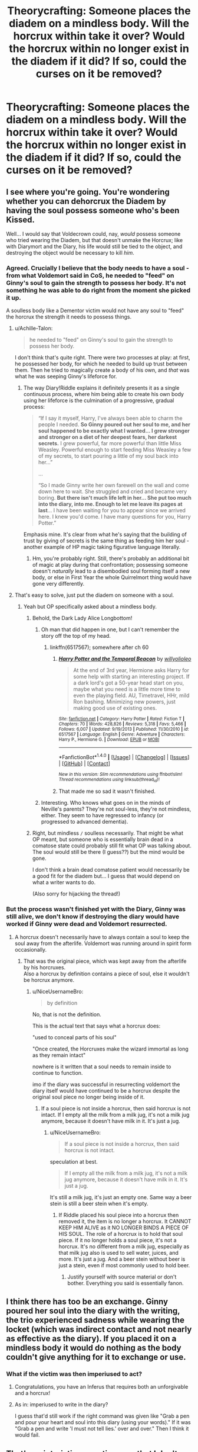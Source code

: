 #+TITLE: Theorycrafting: Someone places the diadem on a mindless body. Will the horcrux within take it over? Would the horcrux within no longer exist in the diadem if it did? If so, could the curses on it be removed?

* Theorycrafting: Someone places the diadem on a mindless body. Will the horcrux within take it over? Would the horcrux within no longer exist in the diadem if it did? If so, could the curses on it be removed?
:PROPERTIES:
:Author: viol8er
:Score: 45
:DateUnix: 1521997961.0
:DateShort: 2018-Mar-25
:FlairText: Discussion
:END:

** I see where you're going. You're wondering whether you can dehorcrux the Diadem by having the soul possess someone who's been Kissed.

Well... I would say that Voldecrown could, nay, /would/ possess someone who tried wearing the Diadem, but that doesn't unmake the Horcrux; like with Diarymort and the Diary, his life would still be tied to the object, and destroying the object would be necessary to kill /him/.
:PROPERTIES:
:Author: Achille-Talon
:Score: 45
:DateUnix: 1522003321.0
:DateShort: 2018-Mar-25
:END:

*** Agreed. Crucially I believe that the body needs to have a soul - from what Voldemort said in CoS, he needed to "feed" on Ginny's soul to gain the strength to possess her body. It's not something he was able to do right from the moment she picked it up.

A soulless body like a Dementor victim would not have any soul to "feed" the horcrux the strength it needs to possess things.
:PROPERTIES:
:Author: Taure
:Score: 23
:DateUnix: 1522004075.0
:DateShort: 2018-Mar-25
:END:

**** u/Achille-Talon:
#+begin_quote
  he needed to "feed" on Ginny's soul to gain the strength to possess her body.
#+end_quote

I don't think that's quite right. There were two processes at play: at first, he possessed her body, for which he needed to build up trust between them. Then he tried to magically create a body of his own, and /that/ was what he was seeping Ginny's lifeforce for.
:PROPERTIES:
:Author: Achille-Talon
:Score: 13
:DateUnix: 1522005328.0
:DateShort: 2018-Mar-25
:END:

***** The way Diary!Riddle explains it definitely presents it as a single continuous process, where him being able to create his own body using her lifeforce is the culmination of a progressive, gradual process:

#+begin_quote
  “If I say it myself, Harry, I've always been able to charm the people I needed. *So Ginny poured out her soul to me, and her soul happened to be exactly what I wanted... I grew stronger and stronger on a diet of her deepest fears, her darkest secrets.* I grew powerful, far more powerful than little Miss Weasley. Powerful enough to start feeding Miss Weasley a few of my secrets, to start pouring a little of my soul back into her...”

  ...

  “So I made Ginny write her own farewell on the wall and come down here to wait. She struggled and cried and became very boring. *But there isn't much life left in her... She put too much into the diary, into me. Enough to let me leave its pages at last*... I have been waiting for you to appear since we arrived here. I knew you'd come. I have many questions for you, Harry Potter.”
#+end_quote

Emphasis mine. It's clear from what he's saying that the building of trust by giving of secrets is the same thing as feeding him her soul - another example of HP magic taking figurative language literally.
:PROPERTIES:
:Author: Taure
:Score: 17
:DateUnix: 1522009161.0
:DateShort: 2018-Mar-26
:END:

****** Hm, you're probably right. Still, there's probably an additional bit of magic at play during that confrontation; possessing someone doesn't /naturally/ lead to a disembodied soul forming itself a new body, or else in First Year the whole Quirrelmort thing would have gone very differently.
:PROPERTIES:
:Author: Achille-Talon
:Score: 3
:DateUnix: 1522009682.0
:DateShort: 2018-Mar-26
:END:


**** That's easy to solve, just put the diadem on someone with a soul.
:PROPERTIES:
:Author: AllFuckingNamesGone
:Score: 5
:DateUnix: 1522004528.0
:DateShort: 2018-Mar-25
:END:

***** Yeah but OP specifically asked about a mindless body.
:PROPERTIES:
:Author: Taure
:Score: 4
:DateUnix: 1522004602.0
:DateShort: 2018-Mar-25
:END:

****** Behold, the Dark Lady Alice Longbottom!
:PROPERTIES:
:Author: capeus
:Score: 16
:DateUnix: 1522008004.0
:DateShort: 2018-Mar-26
:END:

******* Oh man that did happen in one, but I can't remember the story off the top of my head.
:PROPERTIES:
:Author: ifiwasar
:Score: 3
:DateUnix: 1522018717.0
:DateShort: 2018-Mar-26
:END:

******** linkffn(6517567); somewhere after ch 60
:PROPERTIES:
:Author: aldonius
:Score: 3
:DateUnix: 1522038398.0
:DateShort: 2018-Mar-26
:END:

********* [[http://www.fanfiction.net/s/6517567/1/][*/Harry Potter and the Temporal Beacon/*]] by [[https://www.fanfiction.net/u/2620084/willyolioleo][/willyolioleo/]]

#+begin_quote
  At the end of 3rd year, Hermione asks Harry for some help with starting an interesting project. If a dark lord's got a 50-year head start on you, maybe what you need is a little more time to even the playing field. AU, Timetravel, HHr, mild Ron bashing. Minimizing new powers, just making good use of existing ones.
#+end_quote

^{/Site/: [[http://www.fanfiction.net/][fanfiction.net]] *|* /Category/: Harry Potter *|* /Rated/: Fiction T *|* /Chapters/: 70 *|* /Words/: 428,826 *|* /Reviews/: 5,318 *|* /Favs/: 5,466 *|* /Follows/: 6,007 *|* /Updated/: 9/19/2013 *|* /Published/: 11/30/2010 *|* /id/: 6517567 *|* /Language/: English *|* /Genre/: Adventure *|* /Characters/: Harry P., Hermione G. *|* /Download/: [[http://www.ff2ebook.com/old/ffn-bot/index.php?id=6517567&source=ff&filetype=epub][EPUB]] or [[http://www.ff2ebook.com/old/ffn-bot/index.php?id=6517567&source=ff&filetype=mobi][MOBI]]}

--------------

*FanfictionBot*^{1.4.0} *|* [[[https://github.com/tusing/reddit-ffn-bot/wiki/Usage][Usage]]] | [[[https://github.com/tusing/reddit-ffn-bot/wiki/Changelog][Changelog]]] | [[[https://github.com/tusing/reddit-ffn-bot/issues/][Issues]]] | [[[https://github.com/tusing/reddit-ffn-bot/][GitHub]]] | [[[https://www.reddit.com/message/compose?to=tusing][Contact]]]

^{/New in this version: Slim recommendations using/ ffnbot!slim! /Thread recommendations using/ linksub(thread_id)!}
:PROPERTIES:
:Author: FanfictionBot
:Score: 2
:DateUnix: 1522038403.0
:DateShort: 2018-Mar-26
:END:


********* That made me so sad it wasn't finished.
:PROPERTIES:
:Author: Socio_Pathic
:Score: 1
:DateUnix: 1522320247.0
:DateShort: 2018-Mar-29
:END:


******* Interesting. Who knows what goes on in the minds of Neville's parents? They're not soul-less, they're not mindless, either. They seem to have regressed to infancy (or progressed to advanced dementia).
:PROPERTIES:
:Author: Termsndconditions
:Score: 3
:DateUnix: 1522023854.0
:DateShort: 2018-Mar-26
:END:


****** Right, but mindless =/= soulless necessarily. That might be what OP meant, but someone who is essentially brain dead in a comatose state could probably still fit what OP was talking about. The soul would still be there (I guess??) but the mind would be gone.

I don't think a brain dead comatose patient would necessarily be a good fit for the diadem but... I guess that would depend on what a writer wants to do.

(Also sorry for hijacking the thread!)
:PROPERTIES:
:Author: demarto
:Score: 3
:DateUnix: 1522005063.0
:DateShort: 2018-Mar-25
:END:


*** But the process wasn't finished yet with the Diary, Ginny was still alive, we don't know if destroying the diary would have worked if Ginny were dead and Voldemort resurrected.
:PROPERTIES:
:Author: AllFuckingNamesGone
:Score: 8
:DateUnix: 1522004481.0
:DateShort: 2018-Mar-25
:END:

**** A horcrux doesn't necessarily have to always contain a soul to keep the soul away from the afterlife. Voldemort was running around in spirit form occasionally.
:PROPERTIES:
:Author: NiceUsernameBro
:Score: 1
:DateUnix: 1522018336.0
:DateShort: 2018-Mar-26
:END:

***** That was the original piece, which was kept away from the afterlife by his horcruxes.\\
Also a horcrux by definition contains a piece of soul, else it wouldn't be horcrux anymore.
:PROPERTIES:
:Author: AllFuckingNamesGone
:Score: 3
:DateUnix: 1522022733.0
:DateShort: 2018-Mar-26
:END:

****** u/NiceUsernameBro:
#+begin_quote
  by definition
#+end_quote

No, that is not the definition.

This is the actual text that says what a horcrux does:

"used to conceal parts of his soul"

"Once created, the Horcruxes make the wizard immortal as long as they remain intact"

nowhere is it written that a soul needs to remain inside to continue to function.

imo if the diary was successful in resurrecting voldemort the diary itself would have continued to be a horcrux despite the original soul piece no longer being inside of it.
:PROPERTIES:
:Author: NiceUsernameBro
:Score: 1
:DateUnix: 1522027600.0
:DateShort: 2018-Mar-26
:END:

******* If a soul piece is not inside a horcrux, then said horcrux is not intact. If I empty all the milk from a milk jug, it's not a milk jug anymore, because it doesn't have milk in it. It's just a jug.
:PROPERTIES:
:Author: Aoloach
:Score: 1
:DateUnix: 1522051166.0
:DateShort: 2018-Mar-26
:END:

******** u/NiceUsernameBro:
#+begin_quote
  If a soul piece is not inside a horcrux, then said horcrux is not intact.
#+end_quote

speculation at best.

#+begin_quote
  If I empty all the milk from a milk jug, it's not a milk jug anymore, because it doesn't have milk in it. It's just a jug.
#+end_quote

It's still a milk jug, it's just an empty one. Same way a beer stein is still a beer stein when it's empty.
:PROPERTIES:
:Author: NiceUsernameBro
:Score: 2
:DateUnix: 1522072908.0
:DateShort: 2018-Mar-26
:END:

********* If Riddle placed his soul piece into a horcrux then removed it, the item is no longer a horcrux. It CANNOT KEEP HIM ALIVE as it NO LONGER BINDS A PIECE OF HIS SOUL. The role of a horcrux is to hold that soul piece. If it no longer holds a soul piece, it's not a horcrux. It's no different from a milk jug, especially as that milk jug also is used to sell water, juices, and more. It's just a jug. And a beer stein without beer is just a stein, even if most commonly used to hold beer.
:PROPERTIES:
:Author: viol8er
:Score: 2
:DateUnix: 1522073293.0
:DateShort: 2018-Mar-26
:END:

********** Justify yourself with source material or don't bother. Everything you said is essentially fanon.
:PROPERTIES:
:Author: NiceUsernameBro
:Score: 0
:DateUnix: 1522113093.0
:DateShort: 2018-Mar-27
:END:


** I think there has too be an exchange. Ginny poured her soul into the diary with the writing, the trio experienced sadness while wearing the locket (which was indirect contact and not nearly as effective as the diary). If you placed it on a mindless body it would do nothing as the body couldn't give anything for it to exchange or use.
:PROPERTIES:
:Author: Ch1pp
:Score: 7
:DateUnix: 1522006005.0
:DateShort: 2018-Mar-25
:END:

*** What if the victim was then imperiused to act?
:PROPERTIES:
:Author: viol8er
:Score: 2
:DateUnix: 1522008598.0
:DateShort: 2018-Mar-26
:END:

**** Congratulations, you have an Inferus that requires both an unforgivable and a horcrux!
:PROPERTIES:
:Author: Jahoan
:Score: 2
:DateUnix: 1522015768.0
:DateShort: 2018-Mar-26
:END:


**** As in: imperiused to write in the diary?

I guess that'd still work if the right command was given like "Grab a pen and pour your heart and soul into this diary (using your words)." If it was "Grab a pen and write 'I must not tell lies.' over and over." Then I think it would fail.
:PROPERTIES:
:Author: Ch1pp
:Score: 1
:DateUnix: 1522016625.0
:DateShort: 2018-Mar-26
:END:


** That's an interisting question, one that I don't think can be answered with canon facts. The only point of reference we have is Ginny and the diary. Ginny had to write her worries and, if Voldemort is to be believed, pour her soul into the diary for him to gain her life force. How that would relate to a mindless body is hard to say, but I would guess that it'll not be necessary (kind of like he possessed a consenting Quirell).\\
On the other hand, with the diary he reappeared as his own body from the time he made the Horcrux and Ginny would have died had he been successful. I assume the soul piece that was in the Horcrux would then be in the new body, making the Horcrux free of his magic. If that means it'll be destroyed or returned to its original condition I couldn't begin to guess
:PROPERTIES:
:Author: Michael_Pencil
:Score: 1
:DateUnix: 1522006344.0
:DateShort: 2018-Mar-26
:END:


** Now, you've given me an idea.

What would happen if you would place the diadem/locker on those babies who were born with no brain? Yes, that happens.
:PROPERTIES:
:Author: SomeoneTrading
:Score: 1
:DateUnix: 1522097188.0
:DateShort: 2018-Mar-27
:END:

*** Without the brain, if the brain stem is intact, it could potentially work but you'd need a magical replacement for the relay system (thalamus) of the brain most likely. And maybe other areas.
:PROPERTIES:
:Author: viol8er
:Score: 1
:DateUnix: 1522099120.0
:DateShort: 2018-Mar-27
:END:
